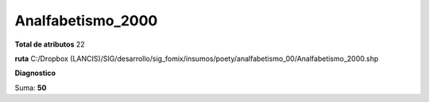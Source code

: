 Analfabetismo_2000
####################

**Total de atributos**
22

**ruta**
C:/Dropbox (LANCIS)/SIG/desarrollo/sig_fomix/insumos/poety/analfabetismo_00/Analfabetismo_2000.shp

**Diagnostico**

.. csv-table:: Diagnostico
     :file: ./csv/diag_Analfabetismo_2000.csv
     :header-rows: 1

Suma: **50**
